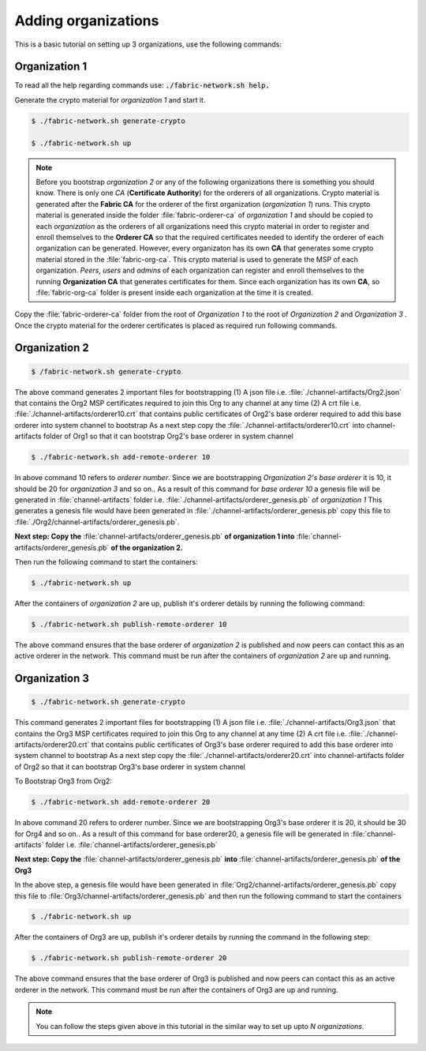 ##################
Adding organizations
##################

This is a basic tutorial on setting up 3 organizations, use the following commands: 


Organization 1
##############

To read all the help regarding commands use: :code:`./fabric-network.sh help.`

Generate the crypto material for *organization 1* and start it. 

.. code-block:: bash
    
    $ ./fabric-network.sh generate-crypto
	
    $ ./fabric-network.sh up

.. note::

       Before you bootstrap *organization 2* or any of the following organizations there is something you should know. There is only one *CA* (**Certificate Authority**) for the orderers of all organizations.
       Crypto material is generated after the **Fabric CA**  for the orderer of the first organization (*organization 1*) runs. This crypto material is generated inside the folder :file:`fabric-orderer-ca` of 
       *organization 1* and should be copied to each *organization* as the orderers of all organizations need this crypto material in order to register and enroll themselves to the **Orderer CA** so that the required 
       certificates needed to identify the orderer of each organization can be generated. However, every organizaton has its own **CA** that generates some crypto material stored in the :file:`fabric-org-ca`. This crypto material is used
       to generate the MSP of each organization. *Peers*, *users* and *admins* of each organization can register and enroll themselves to the running **Organization CA** that generates certificates for them. Since each organization 
       has its own **CA**, so :file:`fabric-org-ca` folder is present inside each organization at the time it is created.  


Copy the :file:`fabric-orderer-ca` folder from the root of *Organization 1* to the root of *Organization 2* and *Organization 3* . Once the crypto material for the orderer certificates is placed as required run following commands.

Organization 2
##############

.. code-block:: bash

       $ /fabric-network.sh generate-crypto

The above command generates 2 important files for bootstrapping
(1) A json file i.e. :file:`./channel-artifacts/Org2.json` that contains the Org2 MSP certificates required to join this Org to any channel at any time
(2) A crt file i.e. :file:`./channel-artifacts/orderer10.crt` that contains public certificates of Org2's base orderer required to add this base orderer into system channel to bootstrap
As a next step copy the :file:`./channel-artifacts/orderer10.crt` into channel-artifacts folder of Org1 so that it can bootstrap Org2's base orderer in system channel


.. code-block:: bash

       $ ./fabric-network.sh add-remote-orderer 10


In above command 10 refers to *orderer number*. Since we are bootstrapping *Organization 2's base orderer* it is 10, it should be 20 for *organization 3* and so on..
As a result of this command for *base orderer 10* a genesis file will be generated in :file:`channel-artifacts` folder i.e. :file:`./channel-artifacts/orderer_genesis.pb` of *organization 1*
This generates a genesis file would have been generated in :file:`./channel-artifacts/orderer_genesis.pb` copy this file to :file:`./Org2/channel-artifacts/orderer_genesis.pb`. 

**Next step: Copy the** :file:`channel-artifacts/orderer_genesis.pb` **of organization 1 into** :file:`channel-artifacts/orderer_genesis.pb` **of the organization 2.**

Then run the following command to start the containers:

.. code-block:: bash

       $ ./fabric-network.sh up


After the containers of *organization 2* are up, publish it's orderer details by running the following command:

.. code-block:: bash

	$ ./fabric-network.sh publish-remote-orderer 10


The above command ensures that the base orderer of *organization 2* is published and now peers can contact this as an active orderer in the network. 
This command must be run after the containers of *organization 2* are up and running.

Organization 3
##############

.. code-block:: bash

	$ ./fabric-network.sh generate-crypto 

This command generates 2 important files for bootstrapping
(1) A json file i.e. :file:`./channel-artifacts/Org3.json` that contains the Org3 MSP certificates required to join this Org to any channel at any time
(2) A crt file i.e. :file:`./channel-artifacts/orderer20.crt` that contains public certificates of Org3's base orderer required to add this base orderer into system channel to bootstrap
As a next step copy the :file:`./channel-artifacts/orderer20.crt` into channel-artifacts folder of Org2 so that it can bootstrap Org3's base orderer in system channel

To Bootstrap Org3 from Org2:

.. code-block:: bash

	$ ./fabric-network.sh add-remote-orderer 20

In above command 20 refers to orderer number. Since we are bootstrapping Org3's base orderer it is 20, it should be 30 for Org4 and so on..
As a result of this command for base orderer20, a genesis file will be generated in :file:`channel-artifacts` folder i.e. :file:`channel-artifacts/orderer_genesis.pb`

**Next step: Copy the** :file:`channel-artifacts/orderer_genesis.pb` **into** :file:`channel-artifacts/orderer_genesis.pb` **of the Org3** 

In the above step, a genesis file would have been generated in :file:`Org2/channel-artifacts/orderer_genesis.pb` copy this file to :file:`Org3/channel-artifacts/orderer_genesis.pb` and then run the following command to start the containers 

.. code-block:: bash

	$ ./fabric-network.sh up

After the containers of Org3 are up, publish it's orderer details by running the command in the following step:

.. code-block:: bash

	$ ./fabric-network.sh publish-remote-orderer 20

The above command ensures that the base orderer of Org3 is published and now peers can contact this as an active orderer in the network. 
This command must be run after the containers of Org3 are up and running.	


.. note::

    You can follow the steps given above in this tutorial in the similar way to set up upto *N organizations*.